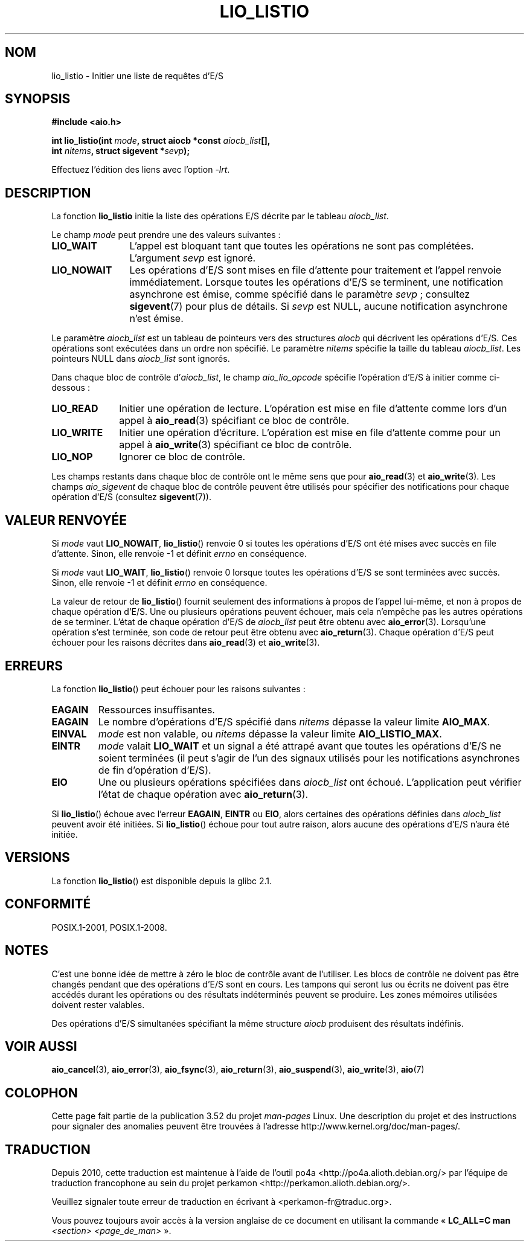 .\" Copyright (C) 2010, Michael Kerrisk <mtk.manpages@gmail.com>
.\"
.\" %%%LICENSE_START(GPLv2+_DOC_FULL)
.\" This is free documentation; you can redistribute it and/or
.\" modify it under the terms of the GNU General Public License as
.\" published by the Free Software Foundation; either version 2 of
.\" the License, or (at your option) any later version.
.\"
.\" The GNU General Public License's references to "object code"
.\" and "executables" are to be interpreted as the output of any
.\" document formatting or typesetting system, including
.\" intermediate and printed output.
.\"
.\" This manual is distributed in the hope that it will be useful,
.\" but WITHOUT ANY WARRANTY; without even the implied warranty of
.\" MERCHANTABILITY or FITNESS FOR A PARTICULAR PURPOSE.  See the
.\" GNU General Public License for more details.
.\"
.\" You should have received a copy of the GNU General Public
.\" License along with this manual; if not, see
.\" <http://www.gnu.org/licenses/>.
.\" %%%LICENSE_END
.\"
.\"*******************************************************************
.\"
.\" This file was generated with po4a. Translate the source file.
.\"
.\"*******************************************************************
.TH LIO_LISTIO 3 "8 mai 2012" "" "Manuel du programmeur Linux"
.SH NOM
lio_listio \- Initier une liste de requêtes d'E/S
.SH SYNOPSIS
.nf
\fB#include <aio.h>\fP

\fBint lio_listio(int \fP\fImode\fP\fB, struct aiocb *const \fP\fIaiocb_list\fP\fB[],\fP
\fB               int \fP\fInitems\fP\fB, struct sigevent *\fP\fIsevp\fP\fB);\fP

Effectuez l'édition des liens avec l'option \fI\-lrt\fP.
.fi
.SH DESCRIPTION
La fonction \fBlio_listio\fP initie la liste des opérations E/S décrite par le
tableau \fIaiocb_list\fP.

Le champ \fImode\fP peut prendre une des valeurs suivantes\ :
.TP  12
\fBLIO_WAIT\fP
L'appel est bloquant tant que toutes les opérations ne sont pas
complétées. L'argument \fIsevp\fP est ignoré.
.TP 
\fBLIO_NOWAIT\fP
Les opérations d'E/S sont mises en file d'attente pour traitement et l'appel
renvoie immédiatement. Lorsque toutes les opérations d'E/S se terminent, une
notification asynchrone est émise, comme spécifié dans le paramètre
\fIsevp\fP\ ; consultez \fBsigevent\fP(7) pour plus de détails. Si \fIsevp\fP est
NULL, aucune notification asynchrone n'est émise.
.PP
Le paramètre \fIaiocb_list\fP est un tableau de pointeurs vers des structures
\fIaiocb\fP qui décrivent les opérations d'E/S. Ces opérations sont exécutées
dans un ordre non spécifié. Le paramètre \fInitems\fP spécifie la taille du
tableau \fIaiocb_list\fP. Les pointeurs NULL dans \fIaiocb_list\fP sont ignorés.

Dans chaque bloc de contrôle d'\fIaiocb_list\fP, le champ \fIaio_lio_opcode\fP
spécifie l'opération d'E/S à initier comme ci\-dessous\ :
.TP  10
\fBLIO_READ\fP
Initier une opération de lecture. L'opération est mise en file d'attente
comme lors d'un appel à \fBaio_read\fP(3) spécifiant ce bloc de contrôle.
.TP 
\fBLIO_WRITE\fP
Initier une opération d'écriture. L'opération est mise en file d'attente
comme pour un appel à \fBaio_write\fP(3) spécifiant ce bloc de contrôle.
.TP 
\fBLIO_NOP\fP
Ignorer ce bloc de contrôle.
.PP
Les champs restants dans chaque bloc de contrôle ont le même sens que pour
\fBaio_read\fP(3) et \fBaio_write\fP(3). Les champs \fIaio_sigevent\fP de chaque bloc
de contrôle  peuvent être utilisés pour spécifier des notifications pour
chaque opération d'E/S (consultez \fBsigevent\fP(7)).
.SH "VALEUR RENVOYÉE"
Si \fImode\fP vaut \fBLIO_NOWAIT\fP, \fBlio_listio\fP() renvoie 0 si toutes les
opérations d'E/S ont été mises avec succès en file d'attente. Sinon, elle
renvoie \-1 et définit \fIerrno\fP en conséquence.

Si \fImode\fP vaut \fBLIO_WAIT\fP, \fBlio_listio\fP() renvoie 0 lorsque toutes les
opérations d'E/S se sont terminées avec succès. Sinon, elle renvoie \-1 et
définit \fIerrno\fP en conséquence.

La valeur de retour de \fBlio_listio\fP() fournit seulement des informations à
propos de l'appel lui\-même, et non à propos de chaque opération d'E/S. Une
ou plusieurs opérations peuvent échouer, mais cela n'empêche pas les autres
opérations de se terminer. L'état de chaque opération d'E/S de \fIaiocb_list\fP
peut être obtenu avec \fBaio_error\fP(3). Lorsqu'une opération s'est terminée,
son code de retour peut être obtenu avec \fBaio_return\fP(3). Chaque opération
d'E/S peut échouer pour les raisons décrites dans \fBaio_read\fP(3) et
\fBaio_write\fP(3).
.SH ERREURS
La fonction \fBlio_listio\fP() peut échouer pour les raisons suivantes\ :
.TP 
\fBEAGAIN\fP
Ressources insuffisantes.
.TP 
\fBEAGAIN\fP
.\" Doesn't happen in glibc(?)
Le nombre d'opérations d'E/S spécifié dans \fInitems\fP dépasse la valeur
limite \fBAIO_MAX\fP.
.TP 
\fBEINVAL\fP
.\" Doesn't happen in glibc(?)
\fImode\fP est non valable, ou \fInitems\fP dépasse la valeur limite
\fBAIO_LISTIO_MAX\fP.
.TP 
\fBEINTR\fP
\fImode\fP valait \fBLIO_WAIT\fP et un signal a été attrapé avant que toutes les
opérations d'E/S ne soient terminées (il peut s'agir de l'un des signaux
utilisés pour les notifications asynchrones de fin d'opération d'E/S).
.TP 
\fBEIO\fP
.\" e.g., ioa_reqprio or aio_lio_opcode was invalid
Une ou plusieurs opérations spécifiées dans \fIaiocb_list\fP ont
échoué. L'application peut vérifier l'état de chaque opération avec
\fBaio_return\fP(3).
.PP
Si \fBlio_listio\fP() échoue avec l'erreur \fBEAGAIN\fP, \fBEINTR\fP ou \fBEIO\fP, alors
certaines des opérations définies dans \fIaiocb_list\fP peuvent avoir été
initiées. Si \fBlio_listio\fP() échoue pour tout autre raison, alors aucune des
opérations d'E/S n'aura été initiée.
.SH VERSIONS
La fonction \fBlio_listio\fP() est disponible depuis la glibc\ 2.1.
.SH CONFORMITÉ
POSIX.1\-2001, POSIX.1\-2008.
.SH NOTES
.\" or the control block of the operation
C'est une bonne idée de mettre à zéro le bloc de contrôle avant de
l'utiliser. Les blocs de contrôle ne doivent pas être changés pendant que
des opérations d'E/S sont en cours. Les tampons qui seront lus ou écrits ne
doivent pas être accédés durant les opérations ou des résultats indéterminés
peuvent se produire. Les zones mémoires utilisées doivent rester valables.

Des opérations d'E/S simultanées spécifiant la même structure \fIaiocb\fP
produisent des résultats indéfinis.
.SH "VOIR AUSSI"
\fBaio_cancel\fP(3), \fBaio_error\fP(3), \fBaio_fsync\fP(3), \fBaio_return\fP(3),
\fBaio_suspend\fP(3), \fBaio_write\fP(3), \fBaio\fP(7)
.SH COLOPHON
Cette page fait partie de la publication 3.52 du projet \fIman\-pages\fP
Linux. Une description du projet et des instructions pour signaler des
anomalies peuvent être trouvées à l'adresse
\%http://www.kernel.org/doc/man\-pages/.
.SH TRADUCTION
Depuis 2010, cette traduction est maintenue à l'aide de l'outil
po4a <http://po4a.alioth.debian.org/> par l'équipe de
traduction francophone au sein du projet perkamon
<http://perkamon.alioth.debian.org/>.
.PP
.PP
Veuillez signaler toute erreur de traduction en écrivant à
<perkamon\-fr@traduc.org>.
.PP
Vous pouvez toujours avoir accès à la version anglaise de ce document en
utilisant la commande
«\ \fBLC_ALL=C\ man\fR \fI<section>\fR\ \fI<page_de_man>\fR\ ».
